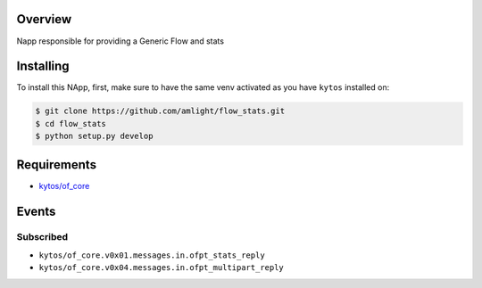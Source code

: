 |Tag| |License|

.. raw:: html

  <div align="center">
    <h1><code>amlight/flow_stats</code></h1>

    <strong> Napp responsible for providing a Generic Flow and stats </strong>

    <h3><a href="https://kytos-ng.github.io/api/flow_stats.html">OpenAPI Docs</a></h3>
  </div>


Overview
========
Napp responsible for providing a Generic Flow and stats 

Installing
==========

To install this NApp, first, make sure to have the same venv activated as you have ``kytos`` installed on:

.. code:: shell

   $ git clone https://github.com/amlight/flow_stats.git
   $ cd flow_stats
   $ python setup.py develop

Requirements
============

- `kytos/of_core <https://github.com/kytos-ng/of_core>`_


Events
======

Subscribed
----------

- ``kytos/of_core.v0x01.messages.in.ofpt_stats_reply``
- ``kytos/of_core.v0x04.messages.in.ofpt_multipart_reply``


.. TAGs

.. |License| image:: https://img.shields.io/github/license/amlight/flow_stats.svg
   :target: https://github.com/amlight/flow_stats/blob/master/LICENSE
.. |Build| image:: https://scrutinizer-ci.com/g/amlight/flow_stats/badges/build.png?b=master
  :alt: Build status
  :target: https://scrutinizer-ci.com/g/amlight/flow_stats/?branch=master
.. |Coverage| image:: https://scrutinizer-ci.com/g/amlight/flow_stats/badges/coverage.png?b=master
  :alt: Code coverage
  :target: https://scrutinizer-ci.com/g/amlight/flow_stats/?branch=master
.. |Quality| image:: https://scrutinizer-ci.com/g/amlight/flow_stats/badges/quality-score.png?b=master
  :alt: Code-quality score
  :target: https://scrutinizer-ci.com/g/amlight/flow_stats/?branch=master
.. |Stable| image:: https://img.shields.io/badge/stability-stable-green.svg
   :target: https://github.com/amlight/flow_stats
.. |Tag| image:: https://img.shields.io/github/tag/amlight/flow_stats.svg
   :target: https://github.com/amlight/flow_stats/tags
